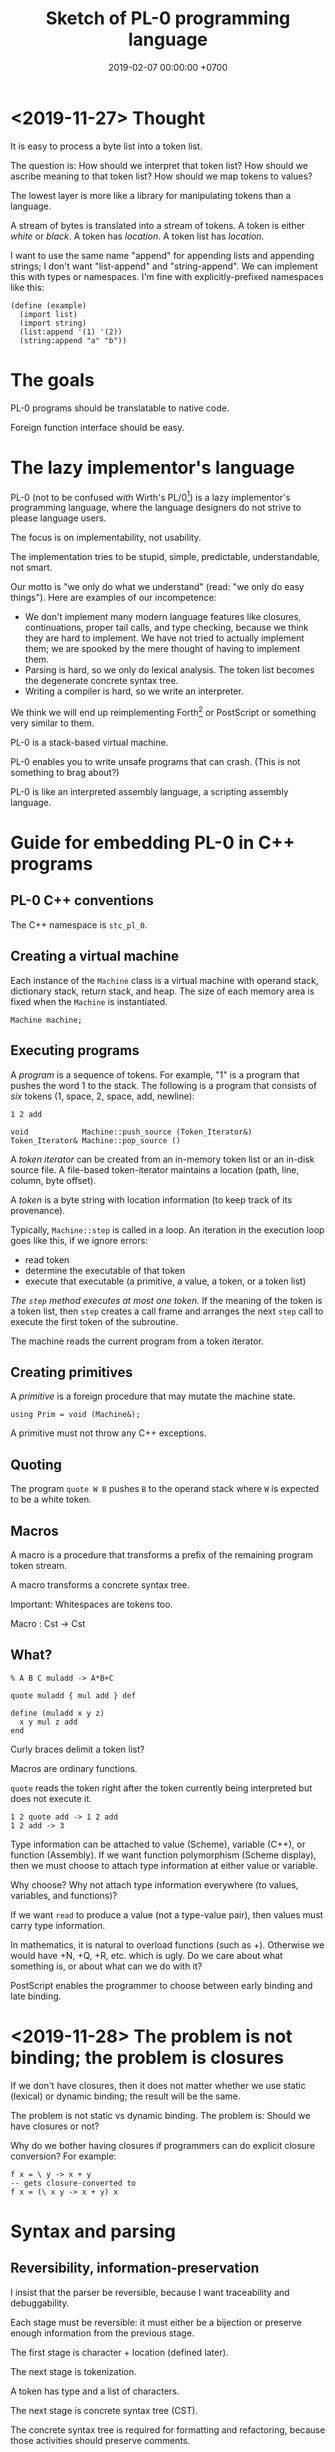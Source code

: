 #+TITLE: Sketch of PL-0 programming language
#+DATE: 2019-02-07 00:00:00 +0700
* <2019-11-27> Thought
It is easy to process a byte list into a token list.

The question is:
How should we interpret that token list?
How should we ascribe meaning to that token list?
How should we map tokens to values?

The lowest layer is more like a library for manipulating tokens than a language.

A stream of bytes is translated into a stream of tokens.
A token is either /white/ or /black/.
A token has /location/.
A token list has /location/.

I want to use the same name "append" for appending lists and appending strings;
I don't want "list-append" and "string-append".
We can implement this with types or namespaces.
I'm fine with explicitly-prefixed namespaces like this:
#+BEGIN_EXAMPLE
(define (example)
  (import list)
  (import string)
  (list:append '(1) '(2))
  (string:append "a" "b"))
#+END_EXAMPLE
* The goals
PL-0 programs should be translatable to native code.

Foreign function interface should be easy.
* The lazy implementor's language
PL-0 (not to be confused with Wirth's PL/0[fn::<2019-11-18> https://en.wikipedia.org/wiki/PL/0]) is a lazy implementor's programming language,
where the language designers do not strive to please language users.

The focus is on implementability, not usability.

The implementation tries to be stupid, simple, predictable, understandable, not smart.

Our motto is "we only do what we understand" (read: "we only do easy things").
Here are examples of our incompetence:
- We don't implement many modern language features like closures, continuations, proper tail calls, and type checking,
  because we think they are hard to implement.
  We have not tried to actually implement them; we are spooked by the mere thought of having to implement them.
- Parsing is hard, so we only do lexical analysis.
  The token list becomes the degenerate concrete syntax tree.
- Writing a compiler is hard, so we write an interpreter.

We think we will end up reimplementing Forth[fn::<2019-11-18> https://en.wikipedia.org/wiki/Forth_(programming_language)] or PostScript
or something very similar to them.

PL-0 is a stack-based virtual machine.

PL-0 enables you to write unsafe programs that can crash.
(This is not something to brag about?)

PL-0 is like an interpreted assembly language, a scripting assembly language.
* Guide for embedding PL-0 in C++ programs
** PL-0 C++ conventions
The C++ namespace is =stc_pl_0=.
** Creating a virtual machine
Each instance of the =Machine= class is a virtual machine with operand stack, dictionary stack, return stack, and heap.
The size of each memory area is fixed when the =Machine= is instantiated.

#+BEGIN_EXAMPLE
Machine machine;
#+END_EXAMPLE
** Executing programs
A /program/ is a sequence of tokens.
For example,
"1" is a program that pushes the word 1 to the stack.
The following is a program that consists of /six/ tokens (1, space, 2, space, add, newline):
#+BEGIN_EXAMPLE
1 2 add
#+END_EXAMPLE

#+BEGIN_EXAMPLE
void            Machine::push_source (Token_Iterator&)
Token_Iterator& Machine::pop_source ()
#+END_EXAMPLE

A /token iterator/ can be created from an in-memory token list or an in-disk source file.
A file-based token-iterator maintains a location (path, line, column, byte offset).

A /token/ is a byte string with location information (to keep track of its provenance).

Typically, =Machine::step= is called in a loop.
An iteration in the execution loop goes like this, if we ignore errors:
- read token
- determine the executable of that token
- execute that executable (a primitive, a value, a token, or a token list)

/The =step= method executes at most one token./
If the meaning of the token is a token list,
then =step= creates a call frame and arranges the next =step= call to execute the first token of the subroutine.

The machine reads the current program from a token iterator.
** Creating primitives
A /primitive/ is a foreign procedure that may mutate the machine state.

#+BEGIN_EXAMPLE
using Prim = void (Machine&);
#+END_EXAMPLE

A primitive must not throw any C++ exceptions.
** Quoting
The program =quote W B= pushes =B= to the operand stack where =W= is expected to be a white token.
** Macros
A macro is a procedure that transforms a prefix of the remaining program token stream.

A macro transforms a concrete syntax tree.

Important: Whitespaces are tokens too.

Macro : Cst -> Cst
** What?
#+BEGIN_EXAMPLE
% A B C muladd -> A*B+C

quote muladd { mul add } def

define (muladd x y z)
  x y mul z add
end
#+END_EXAMPLE

Curly braces delimit a token list?

Macros are ordinary functions.

=quote= reads the token right after the token currently being interpreted but does not execute it.

#+BEGIN_EXAMPLE
1 2 quote add -> 1 2 add
1 2 add -> 3
#+END_EXAMPLE

Type information can be attached to value (Scheme), variable (C++), or function (Assembly).
If we want function polymorphism (Scheme display), then we must choose to attach type information at either value or variable.

Why choose?
Why not attach type information everywhere (to values, variables, and functions)?

If we want =read= to produce a value (not a type-value pair), then values must carry type information.

In mathematics, it is natural to overload functions (such as +). Otherwise we would have +N, +Q, +R, etc. which is ugly.
Do we care about what something is, or about what can we do with it?

PostScript enables the programmer to choose between early binding and late binding.
* <2019-11-28> The problem is not binding; the problem is closures
If we don't have closures, then it does not matter whether we use static (lexical) or dynamic binding; the result will be the same.

The problem is not static vs dynamic binding.
The problem is: Should we have closures or not?

Why do we bother having closures if programmers can do explicit closure conversion?
For example:
#+BEGIN_EXAMPLE
f x = \ y -> x + y
-- gets closure-converted to
f x = (\ x y -> x + y) x
#+END_EXAMPLE
* Syntax and parsing
** Reversibility, information-preservation
I insist that the parser be reversible, because I want traceability and debuggability.

Each stage must be reversible:
it must either be a bijection or preserve enough information from the previous stage.

The first stage is character + location (defined later).

The next stage is tokenization.

A token has type and a list of characters.

The next stage is concrete syntax tree (CST).

The concrete syntax tree is required for formatting and refactoring, because those activities should preserve comments.

In Lisp syntax, a token coincides with an AST node.

The next stage is abstract syntax tree.

An AST node has a "main" CST node.

An AST node has a "preceding-whites" (a list of whitespace CST nodes that precede that AST node)
so that the AST node can be turned back into CST node (and so on until we reach the original substring that constitutes the CST node).

The parser is a recursive descent parser because I don't know how to parse.
** Locations
A /location/ is a tuple of path, line (0-based), column (0-based), byte-offset.
This is like Racket srcloc.

=current-location= parameter

=read= from current location

=raise-parse-error= at current location
** Macro, reflection, reification, quoting
The language should be a model of itself.

The language should be able to describe itself.

Does that cause a paradox?
** Annotations: user-defined metadata attached to concrete syntax tree nodes
(Is this a good idea?)

We add these expression syntax rules:

- If M is an expression and E is an expression, then =E : M= (read: data E annotated with metadata M) is an /annotated expression/.
  - Alternative syntax: =E : M= can also be written =meta M E=.

This generalizes type systems.
With type systems, you annotate an expression with a type expression.
With general annotations, you annotate an expression with another expression (some of which are type expressions).

We assume that the outermost metadata update wins:

- meta M (meta N E) = meta M E

We add metadata extraction function symbol =meta-of=.

We add these beta-reduction rules:

- reduce (meta M E) = reduce E
- reduce (meta-of (meta M E)) = reduce M
- reduce (meta-of E) = #<empty-record> (for expressions without metadata)

This is like Java/C# annotation but more principled?

Annotations are not types.

This is an example of type annotation that our annotation above can't handle: =\ (x : T) -> y=,
because =x= is not an expression.
* Bottom-up design?
** Example
- Example of bottom-up language design and how each level reduces cognitive load:
  - Begin with machine code.
  - Provide mnemonics for instructions.
  - Provide the illusion of infinite custom-named registers and orthogonal operands.
  - Provide macros subroutines as extensible instructions.
  - Provide the illusion of infinite custom-named registers and orthogonal operands.
  - Provide macros and subroutines as extensible instructions.
  - Provide named locations.
  - Provide the illusion of infinite memory.
  - Abstract away processor registers.
  - Abstract away pointers.
  - Expression.
  - Infix expression syntax.
  - First-class functions.
  - The program itself is a procedural program that tells the interpreter what code to generate.
  - End up with something like Randall Hyde's High Level Assembly?
** Starting with assembly
PL-0 is slightly more abstract than typed assembly languages (TALs).

We may begin from x86 assembly.

First we abstract away locations, registers, memory,
so that we can write something like this:
#+BEGIN_EXAMPLE
mov dword ptr [var_1], [var_2]
#+END_EXAMPLE

Macro Assembler (MASM)?
TASM, NASM, what?

There does not exist a computer with infinite memory.
Why do we pretend, with garbage collection, that the computer had infinite memory?
Because it simplifies most problems?

What is the problem with these:
High-Level Assembly,
typed assembly languages such as TALx86 \cite{crary1999talx86}[fn::<2019-11-04> https://www.cis.upenn.edu/~stevez/papers/MCGG99.pdf],
LLVM IR,
MSIL,
JVM bytecodes?

We can add a type system to assembly language to enforce constraints like these:
- "Add-integer" takes two integers.
- "Add-pointer" takes a pointer of alignment N and an integer that is an integral multiple of N.
- It is illegal to add two pointers.

For example, a type may be:
- =Integer N= where N is 1, 2, 4, or 8
- =Pointer A= where A is the alignment (1, 2, 4, or 8)

One difficulty is that the same register may sometimes contain an integer and sometimes contain a pointer.

We can "solve" that with Static Single Assignment (SSA) Form and automatic register allocation.

But perhaps the bigger issue is to abstract away the difference between processors;
why should we care if it is an Intel processor, a Motorola processor, a Symbolics Lisp machine, or something else?

Even though the machine does not know about subroutines,
we organize our programs into subroutines;
we find it more convenient to work with subroutines than to work with instructions.
We feel that the instructions are too finely-grained, unnecessarily detailed.
* Bibliography
